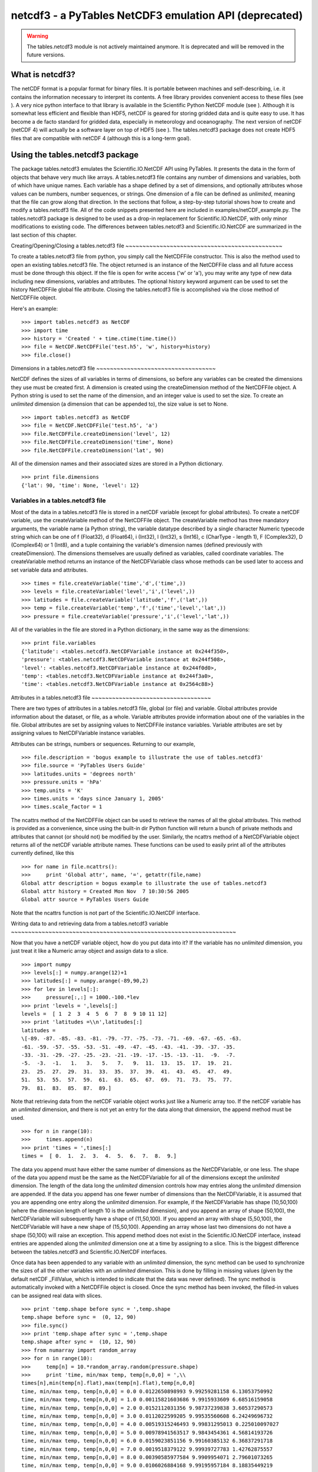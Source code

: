 netcdf3 - a PyTables NetCDF3 emulation API (deprecated)
=======================================================

.. warning:: The tables.netcdf3 module is not actively maintained anymore.
   It is deprecated and will be removed in the future versions.

What is netcdf3?
----------------

The netCDF format is a popular format for binary files. It is
portable between machines and self-describing, i.e. it contains the
information necessary to interpret its contents. A free library
provides convenient access to these files (see ). A very nice python interface to that library
is available in the Scientific Python NetCDF module
(see ). Although it is
somewhat less efficient and flexible than HDF5, netCDF is geared for
storing gridded data and is quite easy to use. It has become a de
facto standard for gridded data, especially in meteorology and
oceanography. The next version of netCDF (netCDF 4) will actually be a
software layer on top of HDF5 (see ). The tables.netcdf3
package does not create HDF5 files that are compatible with netCDF 4
(although this is a long-term goal).

Using the tables.netcdf3 package
--------------------------------

The package tables.netcdf3 emulates the
Scientific.IO.NetCDF API using PyTables. It
presents the data in the form of objects that behave very much like
arrays. A tables.netcdf3 file contains any number
of dimensions and variables, both of which have unique names. Each
variable has a shape defined by a set of dimensions, and optionally
attributes whose values can be numbers, number sequences, or strings.
One dimension of a file can be defined as
*unlimited*, meaning that the file can grow along
that direction. In the sections that follow, a step-by-step tutorial
shows how to create and modify a tables.netcdf3
file. All of the code snippets presented here are included in
examples/netCDF_example.py. The
tables.netcdf3 package is designed to be used as a
drop-in replacement for Scientific.IO.NetCDF, with
only minor modifications to existing code. The differences between
tables.netcdf3 and
Scientific.IO.NetCDF are summarized in the last
section of this chapter.

Creating/Opening/Closing a tables.netcdf3
file
~~~~~~~~~~~~~~~~~~~~~~~~~~~~~~~~~~~~~~~~~~~~~~

To create a tables.netcdf3 file from
python, you simply call the NetCDFFile
constructor. This is also the method used to open an existing
tables.netcdf3 file. The object returned is an
instance of the NetCDFFile class and all future
access must be done through this object. If the file is open for
write access ('w' or 'a'), you
may write any type of new data including new dimensions, variables
and attributes. The optional history keyword
argument can be used to set the history
NetCDFFile global file attribute. Closing the
tables.netcdf3 file is accomplished via the
close method of NetCDFFile
object.

Here's an example:

::

    >>> import tables.netcdf3 as NetCDF
    >>> import time
    >>> history = 'Created ' + time.ctime(time.time())
    >>> file = NetCDF.NetCDFFile('test.h5', 'w', history=history)
    >>> file.close()

Dimensions in a tables.netcdf3
file
~~~~~~~~~~~~~~~~~~~~~~~~~~~~~~~~~~~

NetCDF defines the sizes of all variables in terms of
dimensions, so before any variables can be created the dimensions
they use must be created first. A dimension is created using the
createDimension method of the
NetCDFFile object. A Python string is used to set
the name of the dimension, and an integer value is used to set the
size. To create an *unlimited* dimension (a
dimension that can be appended to), the size value is set to
None.

::

    >>> import tables.netcdf3 as NetCDF
    >>> file = NetCDF.NetCDFFile('test.h5', 'a')
    >>> file.NetCDFFile.createDimension('level', 12)
    >>> file.NetCDFFile.createDimension('time', None)
    >>> file.NetCDFFile.createDimension('lat', 90)

All of the dimension names and their associated sizes are
stored in a Python dictionary.

::

    >>> print file.dimensions
    {'lat': 90, 'time': None, 'level': 12}

Variables in a tables.netcdf3 file
~~~~~~~~~~~~~~~~~~~~~~~~~~~~~~~~~~

Most of the data in a tables.netcdf3 file
is stored in a netCDF variable (except for global attributes). To
create a netCDF variable, use the createVariable
method of the NetCDFFile object. The
createVariable method has three mandatory
arguments, the variable name (a Python string), the variable
datatype described by a single character Numeric typecode string
which can be one of f (Float32),
d (Float64), i (Int32),
l (Int32), s (Int16),
c (CharType - length 1), F
(Complex32), D (Complex64) or
1 (Int8), and a tuple containing the variable's
dimension names (defined previously with
createDimension). The dimensions themselves are
usually defined as variables, called coordinate variables. The
createVariable method returns an instance of the
NetCDFVariable class whose methods can be used
later to access and set variable data and attributes.

::

    >>> times = file.createVariable('time','d',('time',))
    >>> levels = file.createVariable('level','i',('level',))
    >>> latitudes = file.createVariable('latitude','f',('lat',))
    >>> temp = file.createVariable('temp','f',('time','level','lat',))
    >>> pressure = file.createVariable('pressure','i',('level','lat',))

All of the variables in the file are stored in a Python
dictionary, in the same way as the dimensions:

::

    >>> print file.variables
    {'latitude': <tables.netcdf3.NetCDFVariable instance at 0x244f350>,
    'pressure': <tables.netcdf3.NetCDFVariable instance at 0x244f508>,
    'level': <tables.netcdf3.NetCDFVariable instance at 0x244f0d0>,
    'temp': <tables.netcdf3.NetCDFVariable instance at 0x244f3a0>,
    'time': <tables.netcdf3.NetCDFVariable instance at 0x2564c88>}

Attributes in a tables.netcdf3
file
~~~~~~~~~~~~~~~~~~~~~~~~~~~~~~~~~~~

There are two types of attributes in a
tables.netcdf3 file, global (or file) and
variable. Global attributes provide information about the dataset,
or file, as a whole. Variable attributes provide information about
one of the variables in the file. Global attributes are set by
assigning values to NetCDFFile instance
variables. Variable attributes are set by assigning values to
NetCDFVariable instance variables.

Attributes can be strings, numbers or sequences. Returning to
our example,

::

    >>> file.description = 'bogus example to illustrate the use of tables.netcdf3'
    >>> file.source = 'PyTables Users Guide'
    >>> latitudes.units = 'degrees north'
    >>> pressure.units = 'hPa'
    >>> temp.units = 'K'
    >>> times.units = 'days since January 1, 2005'
    >>> times.scale_factor = 1

The ncattrs method of the
NetCDFFile object can be used to retrieve the
names of all the global attributes. This method is provided as a
convenience, since using the built-in dir Python
function will return a bunch of private methods and attributes that
cannot (or should not) be modified by the user. Similarly, the
ncattrs method of a
NetCDFVariable object returns all of the netCDF
variable attribute names. These functions can be used to easily
print all of the attributes currently defined, like this

::

    >>> for name in file.ncattrs():
    >>>     print 'Global attr', name, '=', getattr(file,name)
    Global attr description = bogus example to illustrate the use of tables.netcdf3
    Global attr history = Created Mon Nov  7 10:30:56 2005
    Global attr source = PyTables Users Guide

Note that the ncattrs function is not part
of the Scientific.IO.NetCDF interface.

Writing data to and retrieving data from a
tables.netcdf3 variable
~~~~~~~~~~~~~~~~~~~~~~~~~~~~~~~~~~~~~~~~~~~~~~~~~~~~~~~~~~~~~~~~~~

Now that you have a netCDF variable object, how do you put
data into it? If the variable has no *unlimited*
dimension, you just treat it like a Numeric array object and assign
data to a slice.

::

    >>> import numpy
    >>> levels[:] = numpy.arange(12)+1
    >>> latitudes[:] = numpy.arange(-89,90,2)
    >>> for lev in levels[:]:
    >>>     pressure[:,:] = 1000.-100.*lev
    >>> print 'levels = ',levels[:]
    levels =  [ 1  2  3  4  5  6  7  8  9 10 11 12]
    >>> print 'latitudes =\\n',latitudes[:]
    latitudes =
    \[-89. -87. -85. -83. -81. -79. -77. -75. -73. -71. -69. -67. -65. -63.
    -61. -59. -57. -55. -53. -51. -49. -47. -45. -43. -41. -39. -37. -35.
    -33. -31. -29. -27. -25. -23. -21. -19. -17. -15. -13. -11.  -9.  -7.
    -5.  -3.  -1.   1.   3.   5.   7.   9.  11.  13.  15.  17.  19.  21.
    23.  25.  27.  29.  31.  33.  35.  37.  39.  41.  43.  45.  47.  49.
    51.  53.  55.  57.  59.  61.  63.  65.  67.  69.  71.  73.  75.  77.
    79.  81.  83.  85.  87.  89.]

Note that retrieving data from the netCDF variable object
works just like a Numeric array too. If the netCDF variable has an
*unlimited* dimension, and there is not yet an
entry for the data along that dimension, the
append method must be used.

::

    >>> for n in range(10):
    >>>     times.append(n)
    >>> print 'times = ',times[:]
    times =  [ 0.  1.  2.  3.  4.  5.  6.  7.  8.  9.]

The data you append must have either the same number of
dimensions as the NetCDFVariable, or one less.
The shape of the data you append must be the same as the
NetCDFVariable for all of the dimensions except
the *unlimited* dimension. The length of the data
long the *unlimited* dimension controls how may
entries along the *unlimited* dimension are
appended. If the data you append has one fewer number of dimensions
than the NetCDFVariable, it is assumed that you
are appending one entry along the *unlimited*
dimension. For example, if the NetCDFVariable has
shape (10,50,100) (where the dimension length of
length 10 is the *unlimited*
dimension), and you append an array of shape
(50,100), the NetCDFVariable
will subsequently have a shape of (11,50,100). If
you append an array with shape (5,50,100), the
NetCDFVariable will have a new shape of
(15,50,100). Appending an array whose last two
dimensions do not have a shape (50,100) will
raise an exception. This append method does not
exist in the Scientific.IO.NetCDF interface,
instead entries are appended along the
*unlimited* dimension one at a time by assigning
to a slice. This is the biggest difference between the
tables.netcdf3 and
Scientific.IO.NetCDF interfaces.

Once data has been appended to any variable with an
*unlimited* dimension, the
sync method can be used to synchronize the sizes
of all the other variables with an *unlimited*
dimension. This is done by filling in missing values (given by the
default netCDF _FillValue, which is intended to
indicate that the data was never defined). The
sync method is automatically invoked with a
NetCDFFile object is closed. Once the
sync method has been invoked, the filled-in
values can be assigned real data with slices.

::

    >>> print 'temp.shape before sync = ',temp.shape
    temp.shape before sync =  (0, 12, 90)
    >>> file.sync()
    >>> print 'temp.shape after sync = ',temp.shape
    temp.shape after sync =  (10, 12, 90)
    >>> from numarray import random_array
    >>> for n in range(10):
    >>>     temp[n] = 10.*random_array.random(pressure.shape)
    >>>     print 'time, min/max temp, temp[n,0,0] = ',\\
    times[n],min(temp[n].flat),max(temp[n].flat),temp[n,0,0]
    time, min/max temp, temp[n,0,0] = 0.0 0.0122650898993 9.99259281158 6.13053750992
    time, min/max temp, temp[n,0,0] = 1.0 0.00115821603686 9.9915933609 6.68516159058
    time, min/max temp, temp[n,0,0] = 2.0 0.0152112031356 9.98737239838 3.60537290573
    time, min/max temp, temp[n,0,0] = 3.0 0.0112022599205 9.99535560608 6.24249696732
    time, min/max temp, temp[n,0,0] = 4.0 0.00519315246493 9.99831295013 0.225010097027
    time, min/max temp, temp[n,0,0] = 5.0 0.00978941563517 9.9843454361 4.56814193726
    time, min/max temp, temp[n,0,0] = 6.0 0.0159023851156 9.99160385132 6.36837291718
    time, min/max temp, temp[n,0,0] = 7.0 0.0019518379122 9.99939727783 1.42762875557
    time, min/max temp, temp[n,0,0] = 8.0 0.00390585977584 9.9909954071 2.79601073265
    time, min/max temp, temp[n,0,0] = 9.0 0.0106026884168 9.99195957184 8.18835449219

Note that appending data along an
*unlimited* dimension always increases the length
of the variable along that dimension. Assigning data to a variable
with an *unlimited* dimension with a slice
operation does not change its shape. Finally, before closing the
file we can get a summary of its contents simply by printing the
NetCDFFile object. This produces output very
similar to running 'ncdump -h' on a netCDF file.

::

    >>> print file
    test.h5 {
    dimensions:
    lat = 90 ;
    time = UNLIMITED ; // (10 currently)
    level = 12 ;
    variables:
    float latitude('lat',) ;
    latitude:units = 'degrees north' ;
    int pressure('level', 'lat') ;
    pressure:units = 'hPa' ;
    int level('level',) ;
    float temp('time', 'level', 'lat') ;
    temp:units = 'K' ;
    double time('time',) ;
    time:scale_factor = 1 ;
    time:units = 'days since January 1, 2005' ;
    // global attributes:
    :description = 'bogus example to illustrate the use of tables.netcdf3' ;
    :history = 'Created Wed Nov  9 12:29:13 2005' ;
    :source = 'PyTables Users Guide' ;
    }

Efficient compression of tables.netcdf3
variables
~~~~~~~~~~~~~~~~~~~~~~~~~~~~~~~~~~~~~~~~~~~~~~~~~

Data stored in NetCDFVariable objects is
compressed on disk by default. The parameters for the default
compression are determined from a Filters class
instance (see section :ref:`FiltersClassDescr`) with complevel=6,
complib='zlib' and shuffle=True. To change the default
compression, simply pass a Filters instance to
createVariable with the
filters keyword. If your data only has a certain
number of digits of precision (say for example, it is temperature
data that was measured with a precision of 0.1
degrees), you can dramatically improve compression by quantizing (or
truncating) the data using the
least_significant_digit keyword argument to
createVariable. The *least significant
digit* is the power of ten of the smallest decimal place
in the data that is a reliable value. For example if the data has a
precision of 0.1, then setting
least_significant_digit=1 will cause data the
data to be quantized using
numpy.around(scale*data)/scale, where
scale = 2**bits, and bits is determined so that a
precision of 0.1 is retained (in this case
bits=4).

In our example, try replacing the line

::

    >>> temp = file.createVariable('temp','f',('time','level','lat',))

with

::

    >>> temp = file.createVariable('temp','f',('time','level','lat',),
    least_significant_digit=1)

and see how much smaller the resulting file is.

The least_significant_digit keyword
argument is not allowed in Scientific.IO.NetCDF,
since netCDF version 3 does not support compression. The flexible,
fast and efficient compression available in HDF5 is the main reason
I wrote the tables.netcdf3 package - my netCDF
files were just getting too big.

The createVariable method has one other
keyword argument not found in
Scientific.IO.NetCDF -
expectedsize. The expectedsize
keyword can be used to set the expected number of entries along the
*unlimited* dimension (default 10000). If you
expect that your data with have an order of magnitude more or less
than 10000 entries along the *unlimited*
dimension, you may consider setting this keyword to improve
efficiency (see :ref:`expectedRowsOptim` for details).

tables.netcdf3 package reference
--------------------------------

Global constants
~~~~~~~~~~~~~~~~

glosslist-presentation="list"

*_fillvalue_dict*

Dictionary whose keys are
NetCDFVariable single character typecodes
and whose values are the netCDF _FillValue for that
typecode.

*ScientificIONetCDF_imported*

True if
Scientific.IO.NetCDF is installed and can
be imported.

The NetCDFFile class
~~~~~~~~~~~~~~~~~~~~

*NetCDFFile(filename, mode='r',
history=None)*

Opens an existing tables.netcdf3 file (mode
= 'r' or 'a') or creates a new
one (mode = 'w'). The history
keyword can be used to set the NetCDFFile.history
global attribute (if mode = 'a' or
'w').

A NetCDFFile object has two standard
attributes: dimensions and
variables. The values of both are dictionaries,
mapping dimension names to their associated lengths and variable
names to variables. All other attributes correspond to global
attributes defined in a netCDF file. Global file attributes are
created by assigning to an attribute of the
NetCDFFile object.

NetCDFFile methods
^^^^^^^^^^^^^^^^^^

close()
.......

Closes the file (after invoking the
sync method).

sync()
......

Synchronizes the size of variables along the
*unlimited* dimension, by filling in data
with default netCDF _FillValue. Returns the length of the
*unlimited* dimension. Invoked automatically
when the NetCDFFile object is closed.

ncattrs()
.........

Returns a list with the names of all currently defined
netCDF global file attributes.

createDimension(name, length)
.............................

Creates a netCDF dimension with a name given by the Python
string name and a size given by the integer
size. If size = None, the
dimension is *unlimited* (i.e. it can grow
dynamically). There can be only one
*unlimited* dimension in a file.

createVariable(name, type, dimensions,
least_significant_digit= None, expectedsize=10000,
filters=None)
.......................................................................................................

Creates a new variable with the given name, type,
and dimensions. The type is a one-letter Numeric
typecode string which can be one of f
(Float32), d (Float64), i
(Int32), l (Int32), s
(Int16), c (CharType - length 1),
F (Complex32), D
(Complex64) or 1 (Int8); the predefined type
constants from Numeric can also be used. The
F and D types are not
supported in netCDF or Scientific.IO.NetCDF, if they are used in
a tables.netcdf3 file, that file cannot be
converted to a true netCDF file nor can it be shared over the
Internet with OPeNDAP. Dimensions must be a tuple containing
dimension names (strings) that have been defined previously by
createDimensions. The
least_significant_digit is the power of ten
of the smallest decimal place in the variable's data that is a
reliable value. If this keyword is specified, the variable's
data truncated to this precision to improve compression. The
expectedsize keyword can be used to set the
expected number of entries along the
*unlimited* dimension (default 10000). If you
expect that your data with have an order of magnitude more or
less than 10000 entries along the *unlimited*
dimension, you may consider setting this keyword to improve
efficiency (see :ref:`expectedRowsOptim` for details). The
filters keyword is a PyTables
Filters instance that describes how to store
the data on disk. The default corresponds to
complevel=6,
complib='zlib',
shuffle=True and
fletcher32=False.

nctoh5(filename, unpackshort=True, filters=None)
................................................

Imports the data in a netCDF version 3 file
(filename) into a
NetCDFFile object using
Scientific.IO.NetCDF
(ScientificIONetCDF_imported must be
True). If
unpackshort=True, data packed as short
integers (type s) in the netCDF file will be
unpacked to type f using the
scale_factor and
add_offset netCDF variable attributes. The
filters keyword can be set to a PyTables
Filters instance to change the default
parameters used to compress the data in the
tables.netcdf3 file. The default corresponds
to complevel=6,
complib='zlib',
shuffle=True and
fletcher32=False.

h5tonc(filename, packshort=False, scale_factor=None,
add_offset=None)
.....................................................................

Exports the data in a tables.netcdf3
file defined by the NetCDFFile instance into
a netCDF version 3 file using
Scientific.IO.NetCDF
(ScientificIONetCDF_imported must be
True). If
packshort=True> the dictionaries
scale_factor and
add_offset are used to pack data of type
f as short integers (of type
s) in the netCDF file. Since netCDF version 3
does not provide automatic compression, packing as short
integers is a commonly used way of saving disk space (see this
`page <http://www.cdc.noaa.gov/cdc/conventions/cdc_netcdf_standard.shtml>`_
for more details). The keys of these dictionaries are the
variable names to pack, the values are the scale_factors and
offsets to use in the packing. The data are packed so that the
original Float32 values can be reconstructed by multiplying the
scale_factor and adding
add_offset. The resulting netCDF file will
have the scale_factor and
add_offset variable attributes set
appropriately.

The NetCDFVariable class
~~~~~~~~~~~~~~~~~~~~~~~~

The NetCDFVariable constructor is not
called explicitly, rather an NetCDFVariable
instance is returned by an invocation of
NetCDFFile.createVariable.
NetCDFVariable objects behave like arrays, and
have the standard attributes of arrays (such as
shape). Data can be assigned or extracted from
NetCDFVariable objects via slices.

NetCDFVariable methods
^^^^^^^^^^^^^^^^^^^^^^

typecode()
..........

Returns a single character typecode describing the type of
the variable, one of f (Float32),
d (Float64), i (Int32),
l (Int32), s (Int16),
c (CharType - length 1), F
(Complex32), D (Complex64) or
1 (Int8).

append(data)
............

Append data to a variable along its
*unlimited* dimension. The data you append
must have either the same number of dimensions as the
NetCDFVariable, or one less. The shape of the
data you append must be the same as the
NetCDFVariable for all of the dimensions
except the *unlimited* dimension. The length
of the data long the *unlimited* dimension
controls how may entries along the
*unlimited* dimension are appended. If the
data you append has one fewer number of dimensions than the
NetCDFVariable, it is assumed that you are
appending one entry along the *unlimited*
dimension. For variables without an
*unlimited* dimension, data can simply be
assigned to a slice without using the append
method.

ncattrs()
.........

Returns a list with all the names of the currently defined
netCDF variable attributes.

assignValue(data)
.................

Provided for compatibility with
Scientific.IO.NetCDF. Assigns data to the
variable. If the variable has an *unlimited*
dimension, it is equivalent to append(data).
If the variable has no *unlimited* dimension,
it is equivalent to assigning data to the variable with the
slice [:].

getValue()
..........

Provided for compatibility with
Scientific.IO.NetCDF. Returns all the data in
the variable. Equivalent to extracting the slice
[:] from the variable.

Converting between true netCDF files and
tables.netcdf3 files
-------------------------------------------------------------

If Scientific.IO.NetCDF is installed,
tables.netcdf3 provides facilities for converting
between true netCDF version 3 files and
tables.netcdf3 hdf5 files via the
NetCDFFile.h5tonc() and
NetCDFFile.nctoh5() class methods. Also, the
nctoh5 command-line utility (see :ref:`nctoh5Descr`) uses the
NetCDFFile.nctoh5() class method.

As an example, look how to convert a
tables.netcdf3 hdf5 file to a true netCDF version 3
file (named test.nc)

::

    >>> scale_factor = {'temp': 1.75e-4}
    >>> add_offset = {'temp': 5.}
    >>> file.h5tonc('test.nc',packshort=True, \\
    scale_factor=scale_factor,add_offset=add_offset)
    packing temp as short integers ...
    >>> file.close()

The dictionaries scale_factor and
add_offset are used to optionally pack the data as
short integers in the netCDF file. Since netCDF version 3 does not
provide automatic compression, packing as short integers is a commonly
used way of saving disk space (see this `page <http://www.cdc.noaa.gov/cdc/conventions/cdc_netcdf_standard.shtml>`_
for more details). The keys of these dictionaries are the variable
names to pack, the values are the scale_factors and offsets to use in
the packing. The resulting netCDF file will have the
scale_factor and add_offset
variable attributes set appropriately.

To convert the netCDF file back to a
tables.netcdf3 hdf5 file:

::

    >>> history = 'Convert from netCDF ' + time.ctime(time.time())
    >>> file = NetCDF.NetCDFFile('test2.h5', 'w', history=history)
    >>> nobjects, nbytes = file.nctoh5('test.nc',unpackshort=True)
    >>> print nobjects,' objects converted from netCDF, totaling',nbytes,'bytes'
    5  objects converted from netCDF, totaling 48008 bytes
    >>> temp = file.variables['temp']
    >>> times = file.variables['time']
    >>> print 'temp.shape after h5 --> netCDF --> h5 conversion = ',temp.shape
    temp.shape after h5 --> netCDF --> h5 conversion =  (10, 12, 90)
    >>> for n in range(10):
    >>>     print 'time, min/max temp, temp[n,0,0] = ',\\
    times[n],min(temp[n].flat),max(temp[n].flat),temp[n,0,0]
    time, min/max temp, temp[n,0,0] = 0.0 0.0123250000179 9.99257469177 6.13049983978
    time, min/max temp, temp[n,0,0] = 1.0 0.00130000000354 9.99152469635 6.68507480621
    time, min/max temp, temp[n,0,0] = 2.0 0.0153000000864 9.98732471466 3.60542488098
    time, min/max temp, temp[n,0,0] = 3.0 0.0112749999389 9.99520015717 6.2423248291
    time, min/max temp, temp[n,0,0] = 4.0 0.00532499980181 9.99817466736 0.225124999881
    time, min/max temp, temp[n,0,0] = 5.0 0.00987500045449 9.98417472839 4.56827497482
    time, min/max temp, temp[n,0,0] = 6.0 0.01600000076 9.99152469635 6.36832523346
    time, min/max temp, temp[n,0,0] = 7.0 0.00200000009499 9.99922466278 1.42772495747
    time, min/max temp, temp[n,0,0] = 8.0 0.00392499985173 9.9908246994 2.79605007172
    time, min/max temp, temp[n,0,0] = 9.0 0.0107500003651 9.99187469482 8.18832492828
    >>> file.close()

Setting unpackshort=True tells
nctoh5 to unpack all of the variables which have
the scale_factor and add_offset
attributes back to floating point arrays. Note that
tables.netcdf3 files have some features not
supported in netCDF (such as Complex data types and the ability to
make any dimension *unlimited*).
tables.netcdf3 files which utilize these features
cannot be converted to netCDF using
NetCDFFile.h5tonc.

tables.netcdf3 file structure
-----------------------------

A tables.netcdf3 file consists of array
objects (either EArrays or
CArrays) located in the root group of a pytables
hdf5 file. Each of the array objects must have a
dimensions attribute, consisting of a tuple of
dimension names (the length of this tuple should be the same as the
rank of the array object). Any array objects with one of the supported
datatypes in a pytables file that conforms to this simple structure
can be read with the tables.netcdf3 package.

Sharing data in tables.netcdf3 files over
the Internet with OPeNDAP
-------------------------------------------------------------------

tables.netcdf3 datasets can be shared over
the Internet with the OPeNDAP protocol (http://opendap.org), via the python
OPeNDAP module (http://opendap.oceanografia.org).
A plugin for the python opendap server is included with the pytables
distribution (contrib/h5_dap_plugin.py). Simply
copy that file into the plugins directory of the
opendap python module source distribution, run python
setup.py install, point the opendap server to the directory
containing your tables.netcdf3 files, and away you
go. Any OPeNDAP aware client (such as Matlab or IDL) will now be able
to access your data over http as if it were a local disk file. The
only restriction is that your tables.netcdf3 files
must have the extension .h5 or
.hdf5. Unfortunately,
tables.netcdf3 itself cannot act as an OPeNDAP
client, although there is a client included in the opendap python
module, and Scientific.IO.NetCDF can act as an
OPeNDAP client if it is linked with the OPeNDAP netCDF client library.
Either of these python modules can be used to remotely access
tables.netcdf3 datasets with OPeNDAP.

Differences between the Scientific.IO.NetCDF
API and the tables.netcdf3 API
---------------------------------------------------------------------------

#. tables.netcdf3 data is stored in an HDF5
  file instead of a netCDF file.

#. Although each variable can have only one
  *unlimited* dimension in a
  tables.netcdf3 file, it need not be the first
  as in a true NetCDF file. Complex data types F
  (Complex32) and D (Complex64) are supported in
  tables.netcdf3, but are not supported in netCDF
  (or Scientific.IO.NetCDF). Files with variables
  that have these datatypes, or an *unlimited*
  dimension other than the first, cannot be converted to netCDF
  using h5tonc.

#. Variables in a tables.netcdf3 file are
  compressed on disk by default using HDF5 zlib compression with the
  *shuffle* filter. If the
  *least_significant_digit* keyword is used when
  a variable is created with the createVariable
  method, data will be truncated (quantized) before being
  written to the file. This can significantly improve compression.
  For example, if least_significant_digit=1, data
  will be quantized using
  numpy.around(scale*data)/scale, where
  scale = 2**bits, and bits is determined so that
  a precision of 0.1 is retained (in this case
  bits=4). From http://www.cdc.noaa.gov/cdc/conventions/cdc_netcdf_standard.shtml:
  "least_significant_digit -- power of ten of the smallest
              decimal place in unpacked data that is a reliable value."
  Automatic data compression is not available in netCDF version 3,
  and hence is not available in the
  Scientific.IO.NetCDF module.

#. In tables.netcdf3, data must be appended
  to a variable with an *unlimited* dimension
  using the append method of the
  netCDF variable object. In
  Scientific.IO.NetCDF, data can be added along
  an *unlimited* dimension by assigning it to a
  slice (there is no append method). The sync
  method of a tables.netcdf3 NetCDFVariable
  object synchronizes the size of all variables with an
  *unlimited* dimension by filling in data using
  the default netCDF _FillValue. The
  sync method is automatically invoked with a
  NetCDFFile object is closed. In
  Scientific.IO.NetCDF, the
  sync() method flushes the data to disk.

#. The tables.netcdf3 createVariable()
  method has three extra optional keyword arguments not found in the
  Scientific.IO.NetCDF interface,
  *least_significant_digit* (see item (2) above),
  *expectedsize* and
  *filters*. The
  *expectedsize* keyword applies only to
  variables with an *unlimited* dimension, and is
  an estimate of the number of entries that will be added along that
  dimension (default 1000). This estimate is used to optimize HDF5
  file access and memory usage. The *filters*
  keyword is a PyTables filters instance that describes how to store
  the data on disk. The default corresponds to
  complevel=6, complib='zlib',
  shuffle=True and
  fletcher32=False.

#. tables.netcdf3 data can be saved to a
  true netCDF file using the NetCDFFile class
  method h5tonc (if
  Scientific.IO.NetCDF is installed). The
  *unlimited* dimension must be the first (for
  all variables in the file) in order to use the
  h5tonc method. Data can also be imported from a
  true netCDF file and saved in an HDF5
  tables.netcdf3 file using the
  nctoh5 class method.

#. In tables.netcdf3 a list of attributes
  corresponding to global netCDF attributes defined in the file can
  be obtained with the NetCDFFile ncattrs method.
  Similarly, netCDF variable attributes can be obtained with the
  NetCDFVariable ncattrs
  method. These functions are not available in the
  Scientific.IO.NetCDF API.

#. You should not define tables.netcdf3
  global or variable attributes that start with
  _NetCDF_. Those names are reserved for internal
  use.

#. Output similar to 'ncdump -h' can be obtained by simply
  printing a tables.netcdf3
  NetCDFFile instance.

